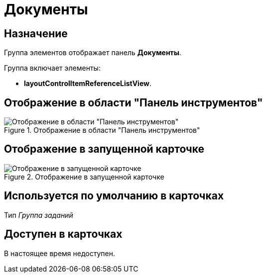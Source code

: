 = Документы

== Назначение

Группа элементов отображает панель *Документы*.

.Группа включает элементы:
* *layoutControlItemReferenceListView*.

== Отображение в области "Панель инструментов"

.Отображение в области "Панель инструментов"
image::documents-control.png[Отображение в области "Панель инструментов"]

== Отображение в запущенной карточке

.Отображение в запущенной карточке
image::documents.png[Отображение в запущенной карточке]

== Используется по умолчанию в карточках

Тип _Группа заданий_

== Доступен в карточках

В настоящее время недоступен.
